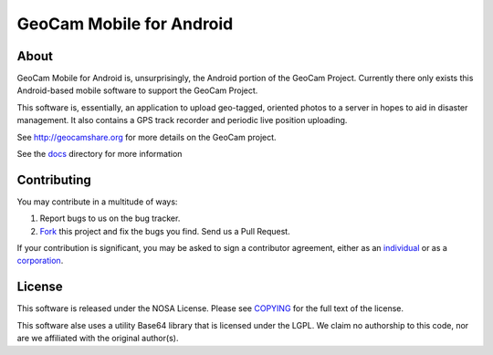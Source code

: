GeoCam Mobile for Android
=========================

About
-----
GeoCam Mobile for Android is, unsurprisingly, the Android portion of the GeoCam
Project.  Currently there only exists this Android-based mobile software to 
support the GeoCam Project.

This software is, essentially, an application to upload geo-tagged, oriented
photos to a server in hopes to aid in disaster management.  It also contains a
GPS track recorder and periodic live position uploading.

See http://geocamshare.org for more details on the GeoCam project.

See the docs_ directory for more information

.. _docs: docs/

Contributing
------------
You may contribute in a multitude of ways:

1. Report bugs to us on the bug tracker.
2. Fork_ this project and fix the bugs you find.  Send us a Pull Request.

If your contribution is significant, you may be asked to sign a contributor 
agreement, either as an individual_ or as a corporation_.

.. _Fork: http://help.github.com/forking/
.. _individual: http://ti.arc.nasa.gov/m/project/nasa-vision-workbench/VW-CLA-Individual.pdf
.. _corporation: http://ti.arc.nasa.gov/m/project/nasa-vision-workbench/VW-CLA-Corp.pdf

License
-------
This software is released under the NOSA License.  Please see COPYING_ for the
full text of the license.

This software alse uses a utility Base64 library that is licensed under the
LGPL.  We claim no authorship to this code, nor are we affiliated with the
original author(s).

.. _COPYING: ./COPYING
